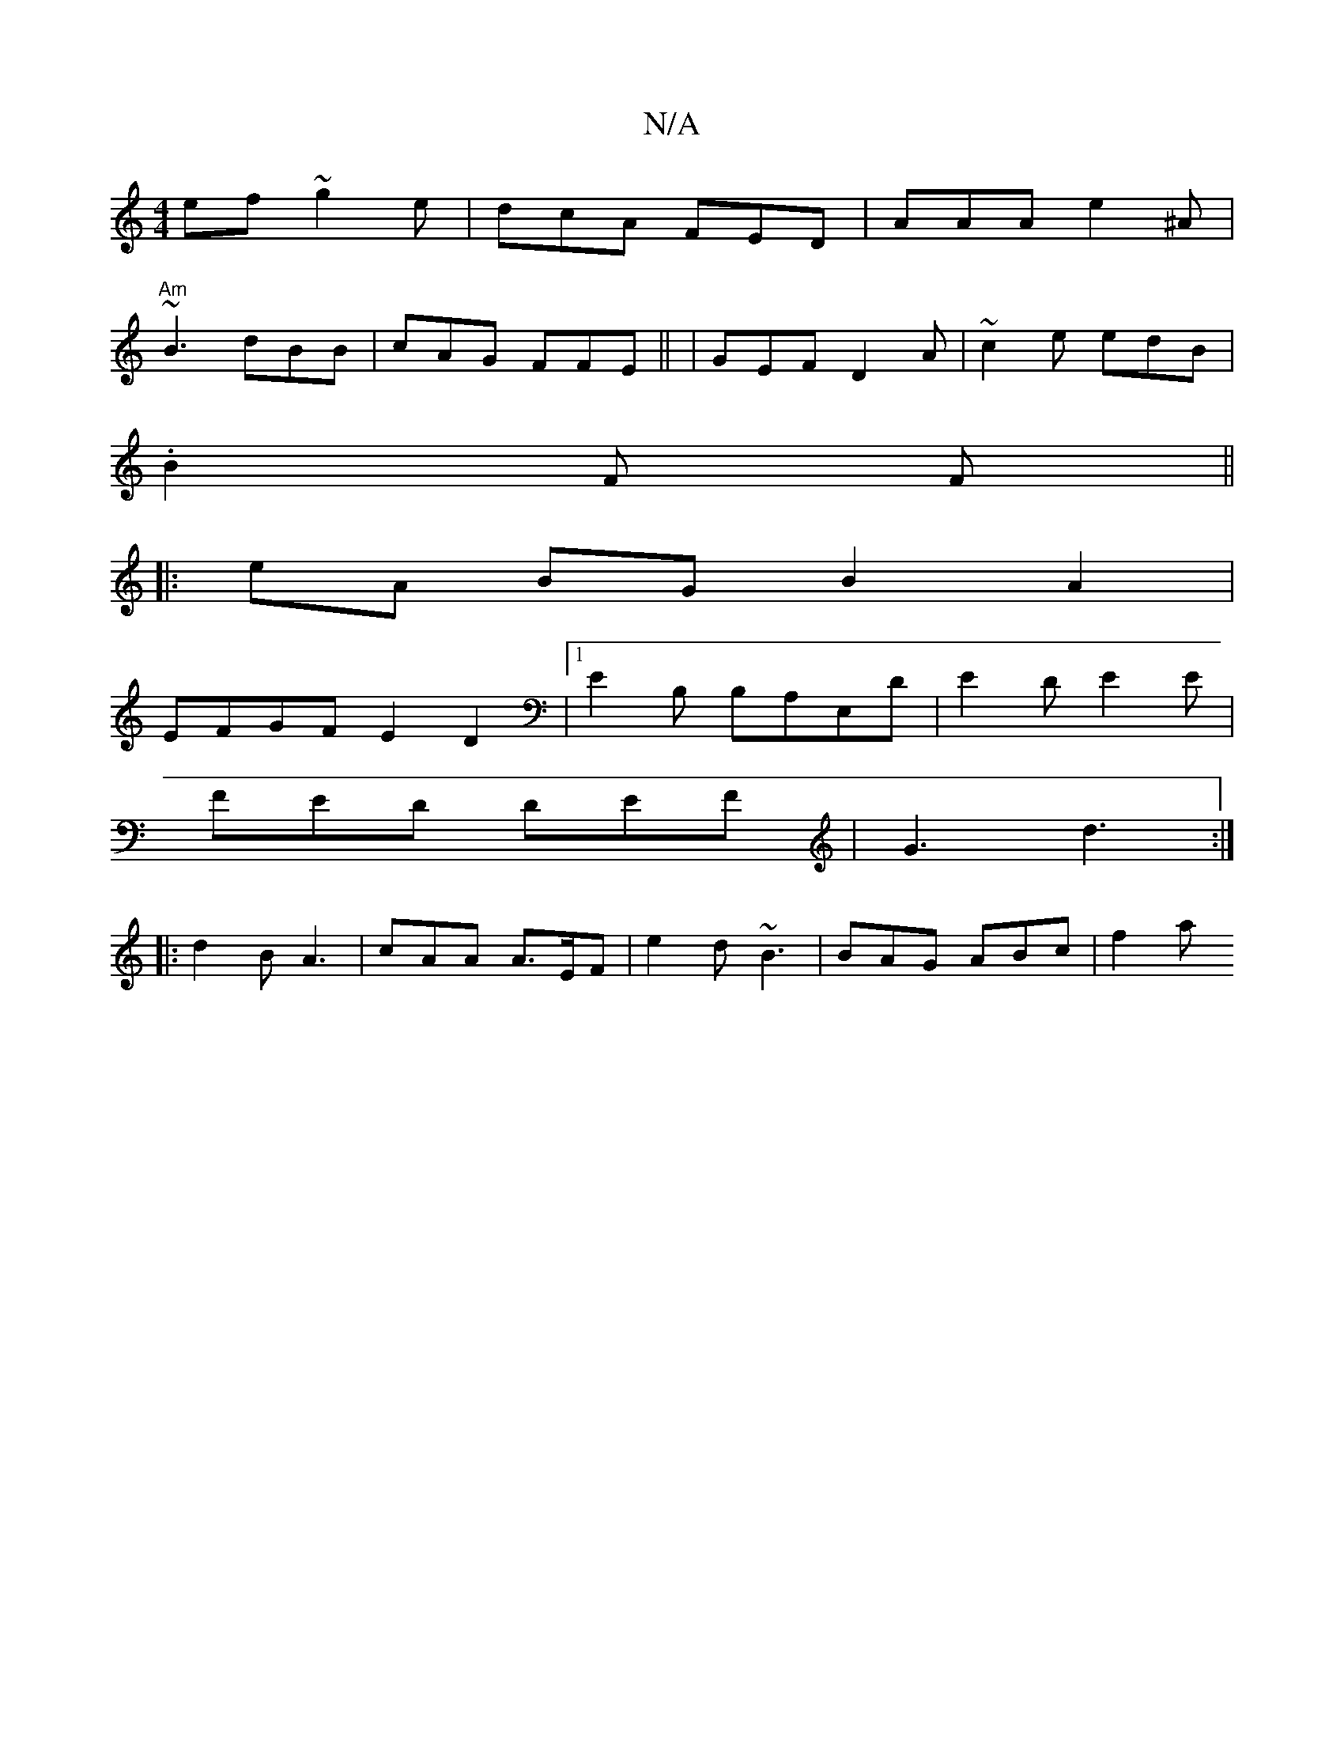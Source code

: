X:1
T:N/A
M:4/4
R:N/A
K:Cmajor
ef ~g2e | dcA FED | AAA e2^A|
"Am"~B3 dBB|cAG FFE || | GEF D2A | ~c2e edB |
.B2F F||
|:eA BGB2A2|
EFGF E2 D2|1 E2B, B,A,E,D | E2D E2E |
FED DEF | G3 d3 :|
|:d2B A3 | cAA A>EF | e2d ~B3 | BAG ABc | f2a